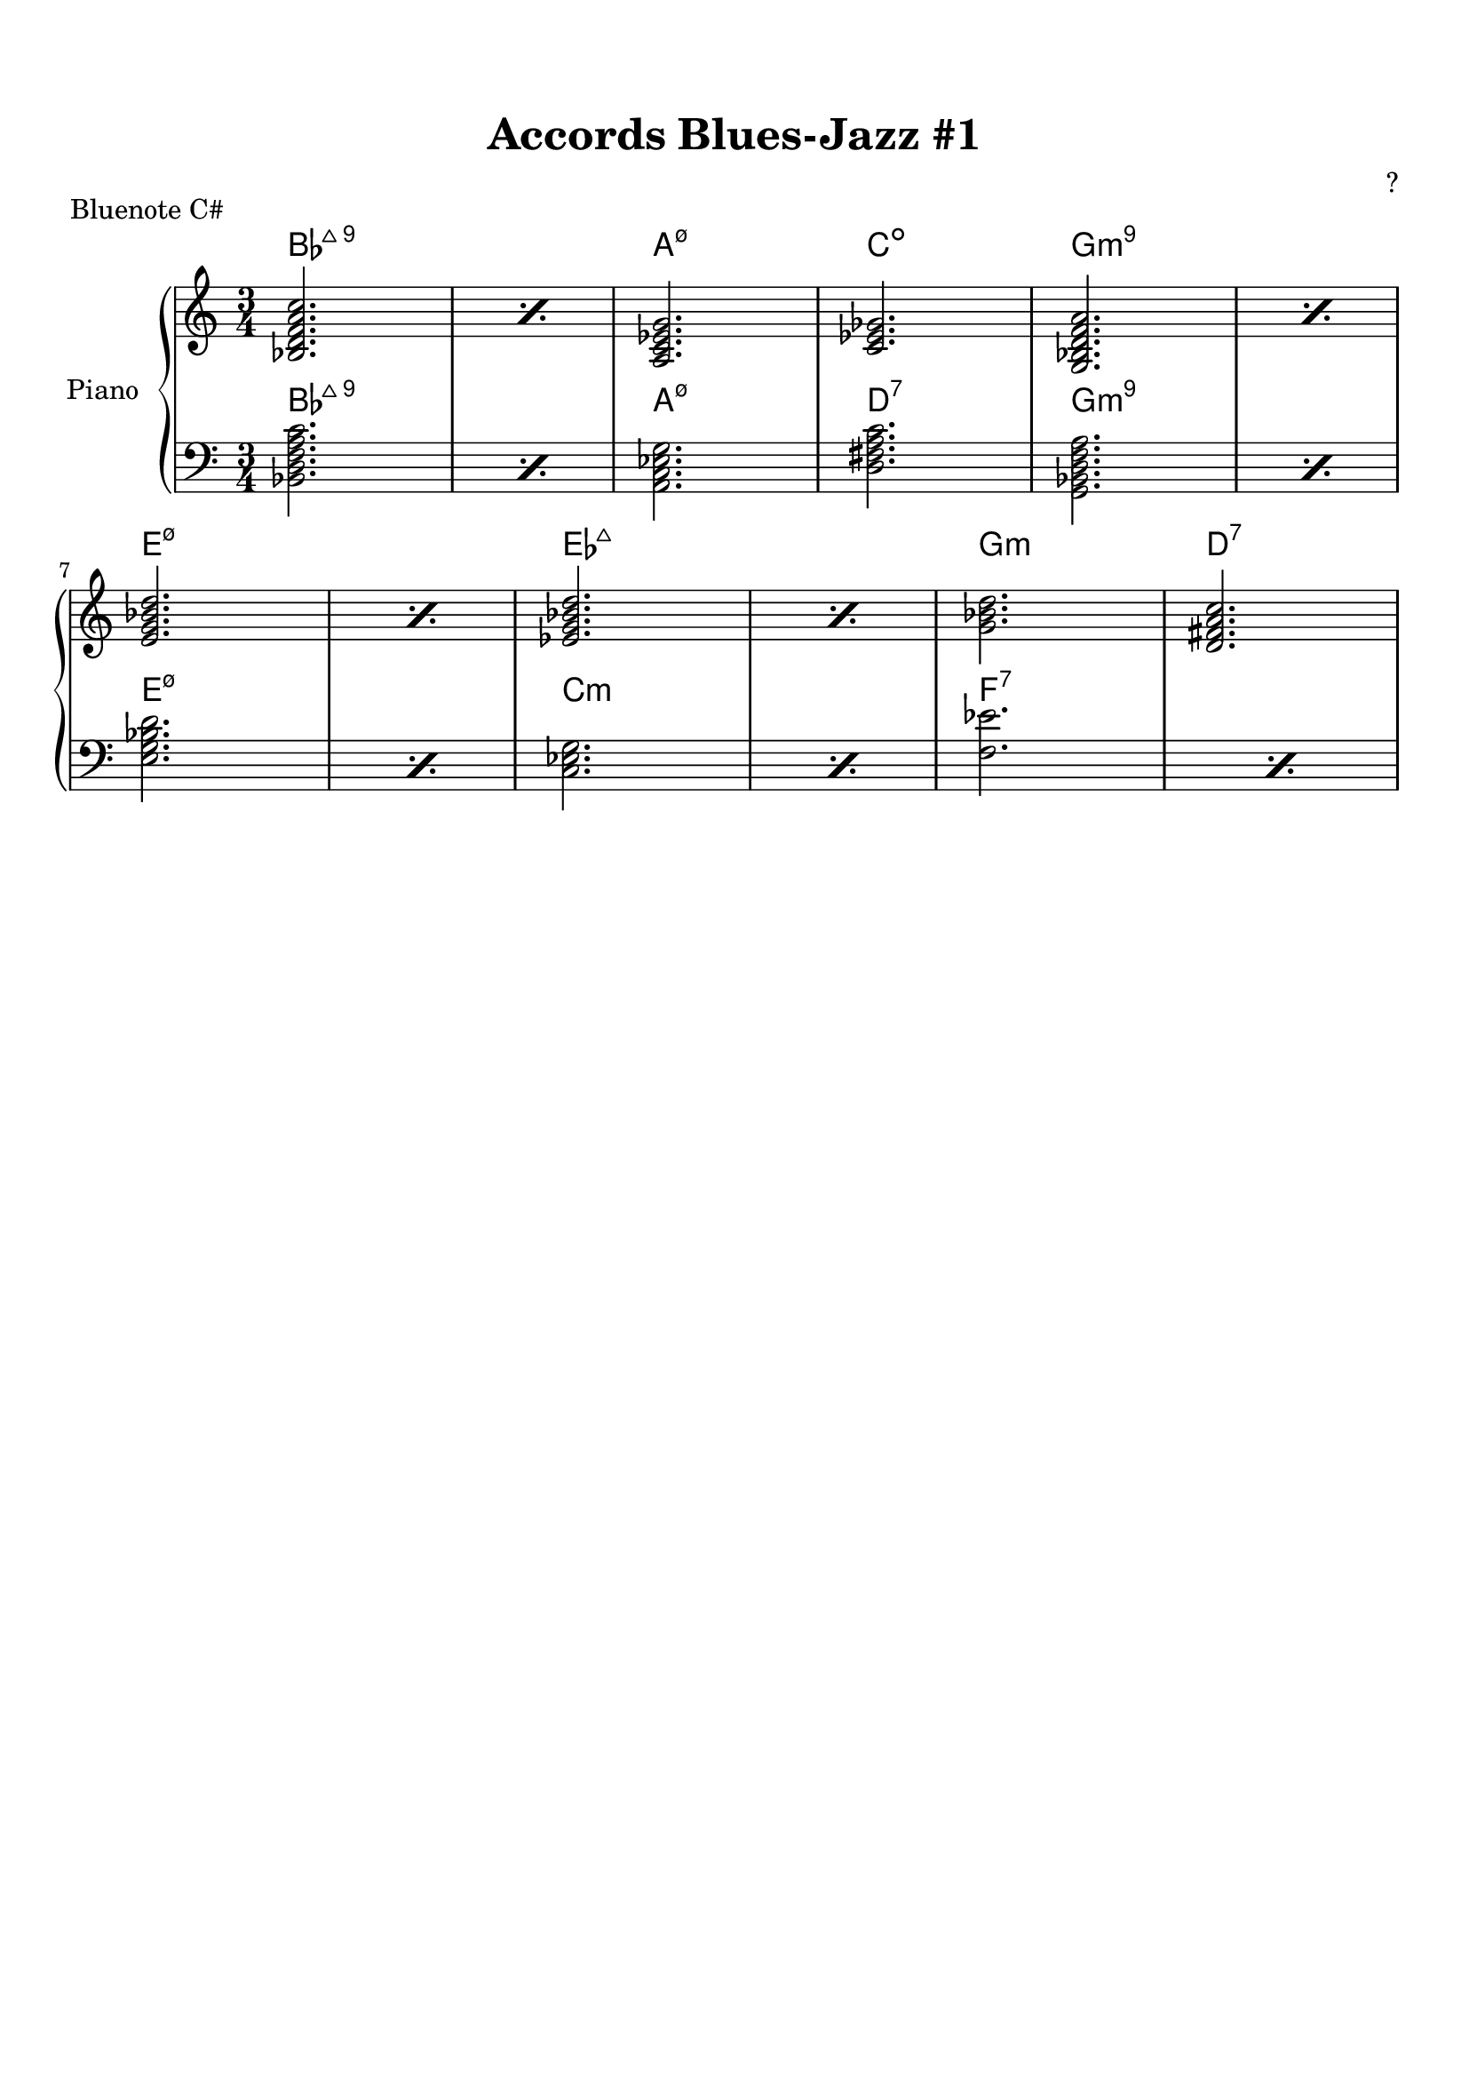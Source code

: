 \version "2.24.4"

\header {
  title = "Accords Blues-Jazz #1"
  composer = "?"
  
  % Suppression du pied de page par défaut
  tagline = ##f
}

\paper {
  top-margin = 15
  
}

global = {
  \key c \major
  \numericTimeSignature
  \time 3/4
}

right = \relative {
  \global
  \chordmode { 
    \repeat percent 2 { bes,2.:maj7.9 }
    a,:m7.5-
    c:dim
    \repeat percent 2 { g,:m9 }
    \break
    \repeat percent 2 { e:m7.5- }
    \repeat percent 2 { ees:maj7 }
    g:min
    d:7
  }
}

left = \relative {
  \global
  \chordmode { 
    \repeat percent 2 { bes,,2.:maj7.9 }
    a,,:m7.5-
    d,:7
    \repeat percent 2 { g,,:m9 }
    \repeat percent 2 { e,:m7.5- }
    \repeat percent 2 { c,:m }
    \repeat percent 2 { <f ees'> }
  }
}

\score {
  \header {
    piece = "Bluenote C#"
  }
  \new PianoStaff \with {
    instrumentName = "Piano"
  } <<
    \new ChordNames \right
    \new Staff = "right" \with {
      midiInstrument = "acoustic grand"
    } \right
    \new ChordNames \left
    \new Staff = "left" \with {
      midiInstrument = "acoustic grand"
    } { \clef bass \left }
  >>
  \layout { }
  \midi {
    \tempo 4=100
  }
}
